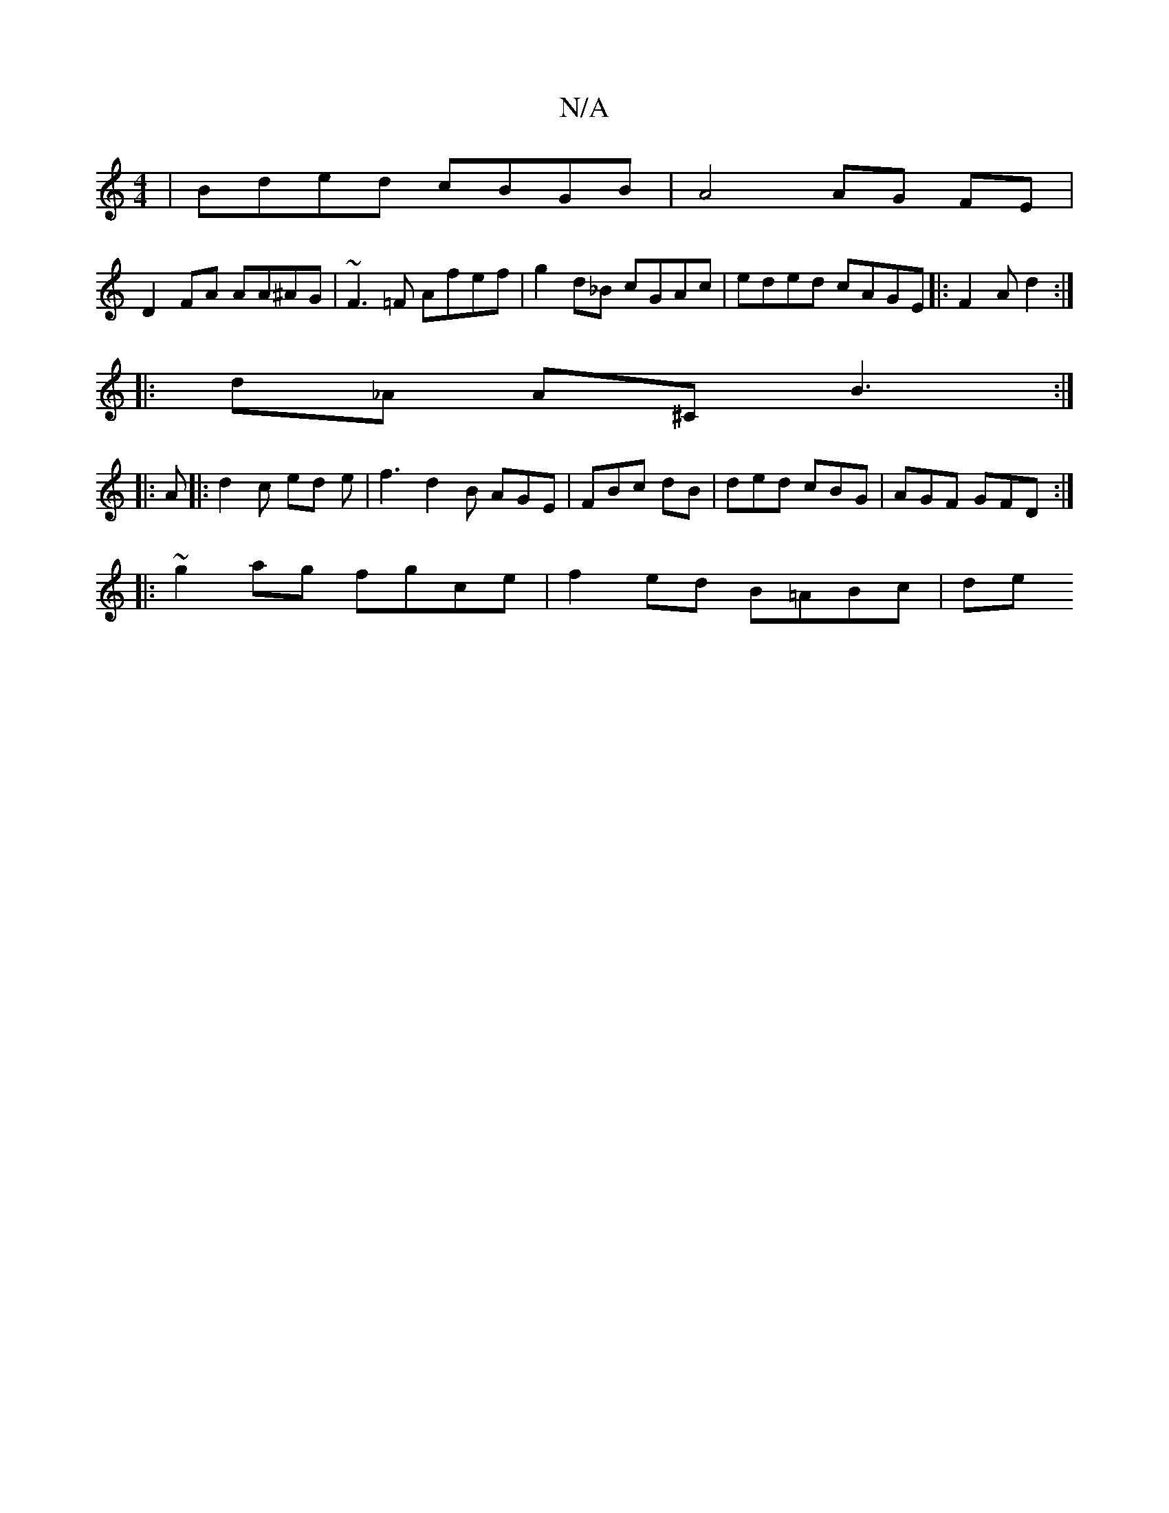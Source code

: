 X:1
T:N/A
M:4/4
R:N/A
K:Cmajor
 | Bded cBGB | A4 AG FE |
D2 FA AA^AG|~F3=F Afef | g2 d_B cGAc | eded cAGE|: F2 A d2 :|
|: d_A A^C B3 :|
|: A |: d2 c ed e | f3 d2 B AGE | FBc dB | ded cBG | AGF GFD :|
|:~2g2ag fgce | f2ed B=ABc | de